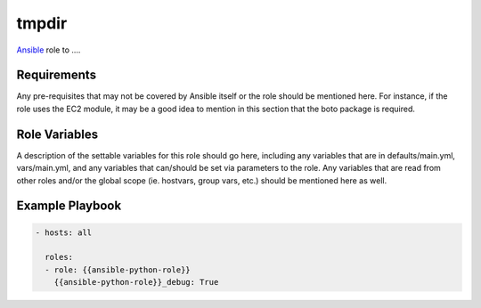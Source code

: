 ..  README for the python role.

tmpdir 
======
..  |travis.png| image:: https://travis-ci.org/mdklatt/ansible-python-role.png?branch=master
    :alt: Travis CI build status
    :target: `travis`_
..  _travis: https://travis-ci.org/mdklatt/ansible-python-role
..  _Ansible: http://docs.ansible.com/ansible

|travis.png|

`Ansible`_ role to ....


Requirements
------------

Any pre-requisites that may not be covered by Ansible itself or the role should 
be mentioned here. For instance, if the role uses the EC2 module, it may be a 
good idea to mention in this section that the boto package is required.


Role Variables
--------------

A description of the settable variables for this role should go here, including 
any variables that are in defaults/main.yml, vars/main.yml, and any variables 
that can/should be set via parameters to the role. Any variables that are read 
from other roles and/or the global scope (ie. hostvars, group vars, etc.) 
should be mentioned here as well.


Example Playbook
----------------

..  code::

    - hosts: all
      
      roles:
      - role: {{ansible-python-role}}
        {{ansible-python-role}}_debug: True
